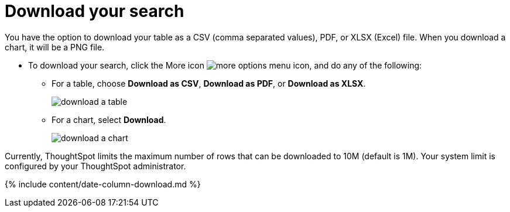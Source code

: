 = Download your search
:last_updated: tbd
:linkattrs:
:experimental:
:page-aliases: /complex-search/download-your-search.adoc
:description: You can download your search as either a table or chart.

You have the option to download your table as a CSV (comma separated values), PDF, or XLSX (Excel) file.
When you download a chart, it will be a PNG file.

* To download your search, click the More icon image:{{ site.baseurl }}/images/icon-ellipses.png[more options menu icon], and do any of the following:
 ** For a table, choose *Download as CSV*, *Download as PDF*, or *Download as XLSX*.
+
image::{{ site.baseurl }}/images/download_a_table.png[]

 ** For a chart, select *Download*.
+
image::{{ site.baseurl }}/images/download_a_chart.png[]

Currently, ThoughtSpot limits the maximum number of rows that can be downloaded to 10M (default is 1M).
Your system limit is configured by your ThoughtSpot administrator.

{% include content/date-column-download.md %}

